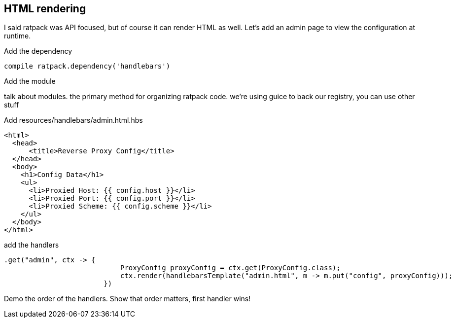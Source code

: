 == HTML rendering

I said ratpack was API focused, but of course it can render HTML as well. Let's add an admin page to view the configuration at runtime.

Add the dependency

....
compile ratpack.dependency('handlebars')
....

Add the module

talk about modules. the primary method for organizing ratpack code. we're using guice to back our registry, you can
use other stuff

Add resources/handlebars/admin.html.hbs

....
<html>
  <head>
      <title>Reverse Proxy Config</title>
  </head>
  <body>
    <h1>Config Data</h1>
    <ul>
      <li>Proxied Host: {{ config.host }}</li>
      <li>Proxied Port: {{ config.port }}</li>
      <li>Proxied Scheme: {{ config.scheme }}</li>
    </ul>
  </body>
</html>
....

add the handlers

....
.get("admin", ctx -> {
                            ProxyConfig proxyConfig = ctx.get(ProxyConfig.class);
                            ctx.render(handlebarsTemplate("admin.html", m -> m.put("config", proxyConfig)));
                        })
....

Demo the order of the handlers. Show that order matters, first handler wins!